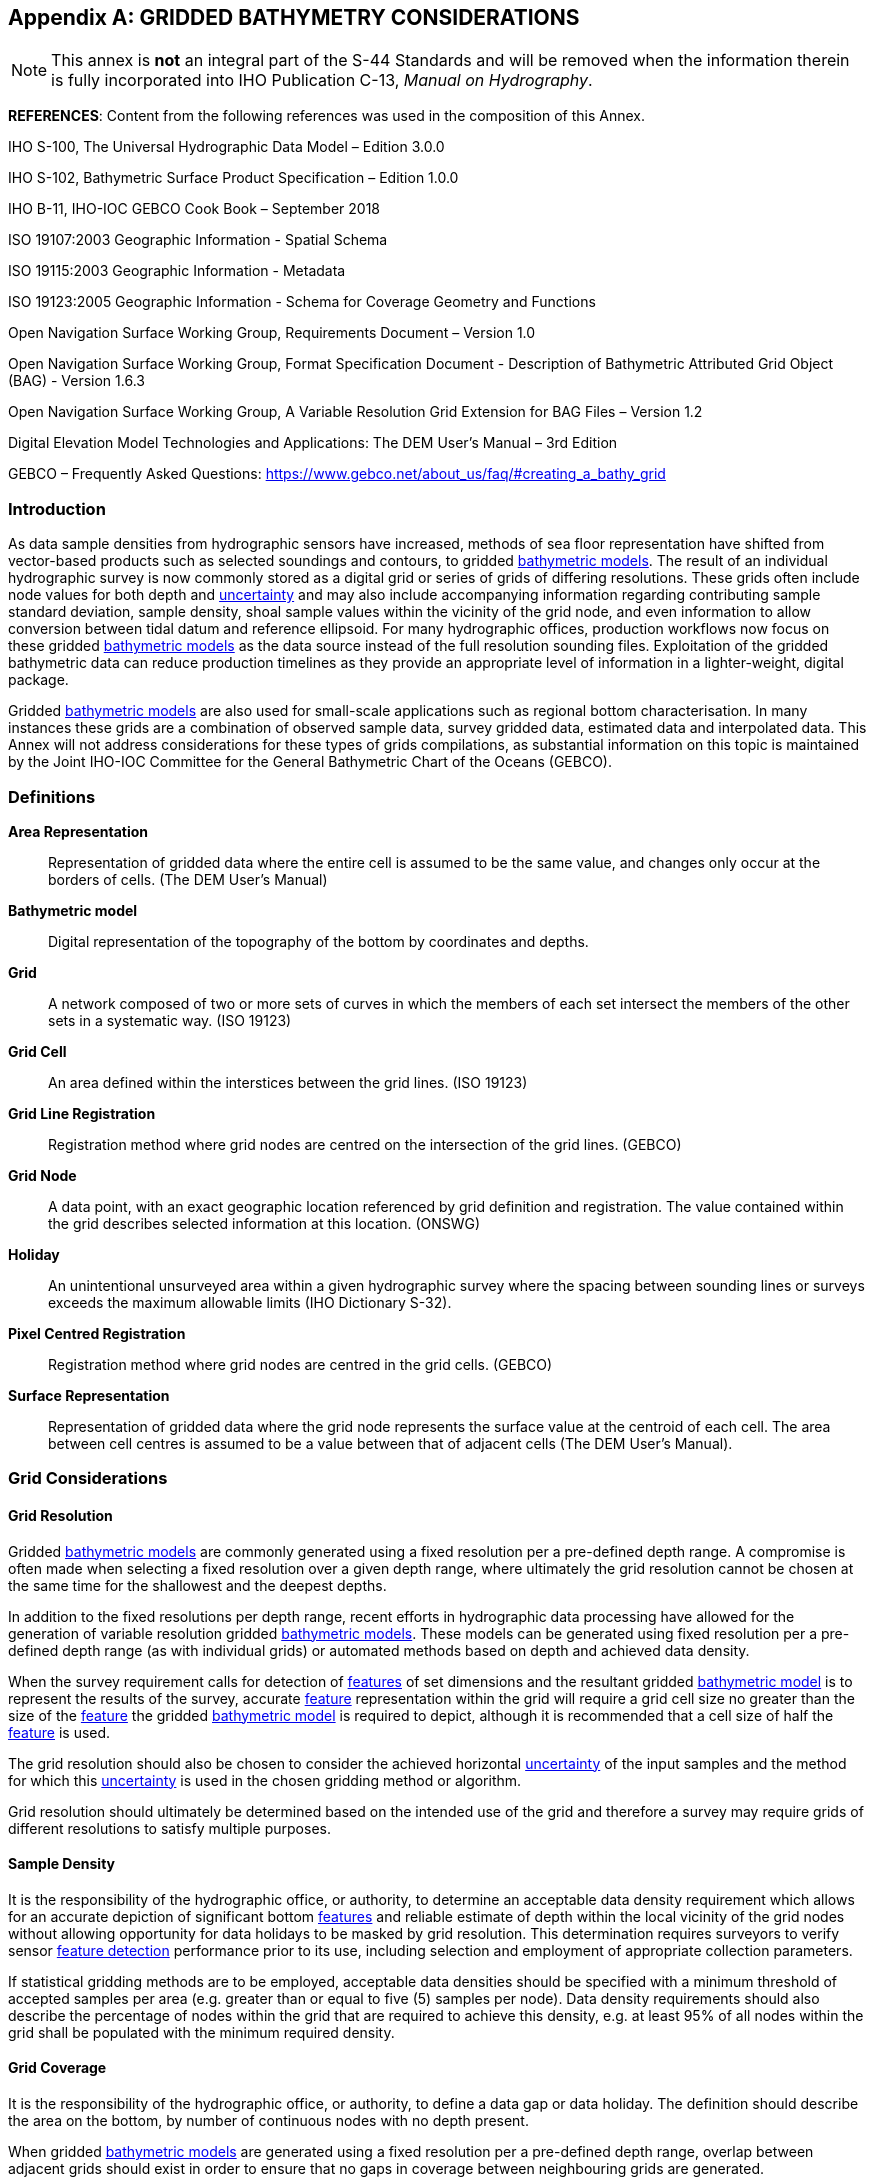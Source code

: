 
[[annex-gridded-bathymetry]]
[appendix]
== GRIDDED BATHYMETRY CONSIDERATIONS

NOTE: This annex is *not* an integral part of the S-44 Standards and will be removed when the information therein is fully incorporated into IHO Publication C-13, _Manual on Hydrography_.


*REFERENCES*: Content from the following references was used in the composition of this Annex.

IHO S-100, The Universal Hydrographic Data Model – Edition 3.0.0

IHO S-102, Bathymetric Surface Product Specification – Edition 1.0.0

IHO B-11, IHO-IOC GEBCO Cook Book – September 2018

ISO 19107:2003 Geographic Information - Spatial Schema

ISO 19115:2003 Geographic Information - Metadata

ISO 19123:2005 Geographic Information - Schema for Coverage Geometry and Functions

Open Navigation Surface Working Group, Requirements Document – Version 1.0

Open Navigation Surface Working Group, Format Specification Document - Description of Bathymetric Attributed Grid Object (BAG) - Version 1.6.3

Open Navigation Surface Working Group, A Variable Resolution Grid Extension for BAG Files – Version 1.2

Digital Elevation Model Technologies and Applications: The DEM User's Manual – 3rd Edition

GEBCO – Frequently Asked Questions: https://www.gebco.net/about_us/faq/#creating_a_bathy_grid



=== Introduction

As data sample densities from hydrographic sensors have increased, methods of sea floor representation have shifted from vector-based products such as selected soundings and contours, to gridded <<def-bathymetric_model,bathymetric models>>. The result of an individual hydrographic survey is now commonly stored as a digital grid or series of grids of differing resolutions. These grids often include node values for both depth and <<def-uncertainty,uncertainty>> and may also include accompanying information regarding contributing sample standard deviation, sample density, shoal sample values within the vicinity of the grid node, and even information to allow conversion between tidal datum and reference ellipsoid. For many hydrographic offices, production workflows now focus on these gridded <<def-bathymetric_model,bathymetric models>> as the data source instead of the full resolution sounding files. Exploitation of the gridded bathymetric data can reduce production timelines as they provide an appropriate level of information in a lighter-weight, digital package.

Gridded <<def-bathymetric_model,bathymetric models>> are also used for small-scale applications such as regional bottom characterisation. In many instances these grids are a combination of observed sample data, survey gridded data, estimated data and interpolated data. This Annex will not address considerations for these types of grids compilations, as substantial information on this topic is maintained by the Joint IHO-IOC Committee for the General Bathymetric Chart of the Oceans (GEBCO).


=== Definitions

*Area Representation*:: Representation of gridded data where the entire cell is assumed to be the same value, and changes only occur at the borders of cells. (The DEM User's Manual)

[[def-bathymetric_model]] *Bathymetric model*:: Digital representation of the topography of the bottom by coordinates and depths.

*Grid*:: A network composed of two or more sets of curves in which the members of each set intersect the members of the other sets in a systematic way. (ISO 19123)

*Grid Cell*:: An area defined within the interstices between the grid lines. (ISO 19123)

*Grid Line Registration*:: Registration method where grid nodes are centred on the intersection of the grid lines. (GEBCO)

*Grid Node*:: A data point, with an exact geographic location referenced by grid definition and registration. The value contained within the grid describes selected information at this location. (ONSWG)

*Holiday*:: An unintentional unsurveyed area within a given hydrographic survey where the spacing between sounding lines or surveys exceeds the maximum allowable limits (IHO Dictionary S-32).

*Pixel Centred Registration*:: Registration method where grid nodes are centred in the grid cells. (GEBCO)

*Surface Representation*:: Representation of gridded data where the grid node represents the surface value at the centroid of each cell. The area between cell centres is assumed to be a value between that of adjacent cells (The DEM User's Manual).


=== Grid Considerations

==== Grid Resolution

Gridded <<def-bathymetric_model,bathymetric models>> are commonly generated using a fixed resolution per a pre-defined depth range. A compromise is often made when selecting a fixed resolution over a given depth range, where ultimately the grid resolution cannot be chosen at the same time for the shallowest and the deepest depths.

In addition to the fixed resolutions per depth range, recent efforts in hydrographic data processing have allowed for the generation of variable resolution gridded <<def-bathymetric_model,bathymetric models>>. These models can be generated using fixed resolution per a pre-defined depth range (as with individual grids) or automated methods based on depth and achieved data density.

When the survey requirement calls for detection of <<def-feature,features>> of set dimensions and the resultant gridded <<def-bathymetric_model,bathymetric model>> is to represent the results of the survey, accurate <<def-feature,feature>> representation within the grid will require a grid cell size no greater than the size of the <<def-feature,feature>> the gridded <<def-bathymetric_model,bathymetric model>> is required to depict, although it is recommended that a cell size of half the <<def-feature,feature>> is used.

The grid resolution should also be chosen to consider the achieved horizontal <<def-uncertainty,uncertainty>> of the input samples and the method for which this <<def-uncertainty,uncertainty>> is used in the chosen gridding method or algorithm.

Grid resolution should ultimately be determined based on the intended use of the grid and therefore a survey may require grids of different resolutions to satisfy multiple purposes.


==== Sample Density

It is the responsibility of the hydrographic office, or authority, to determine an acceptable data density requirement which allows for an accurate depiction of significant bottom <<def-feature,features>> and reliable estimate of depth within the local vicinity of the grid nodes without allowing opportunity for data holidays to be masked by grid resolution. This determination requires surveyors to verify sensor <<def-feature_detection,feature detection>> performance prior to its use, including selection and employment of appropriate collection parameters.

If statistical gridding methods are to be employed, acceptable data densities should be specified with a minimum threshold of accepted samples per area (e.g. greater than or equal to five (5) samples per node). Data density requirements should also describe the percentage of nodes within the grid that are required to achieve this density, e.g. at least 95% of all nodes within the grid shall be populated with the minimum required density.


==== Grid Coverage

It is the responsibility of the hydrographic office, or authority, to define a data gap or data holiday. The definition should describe the area on the bottom, by number of continuous nodes with no depth present.

When gridded <<def-bathymetric_model,bathymetric models>> are generated using a fixed resolution per a pre-defined depth range, overlap between adjacent grids should exist in order to ensure that no gaps in coverage between neighbouring grids are generated.


==== Hydrographer Overrides to Grid Nodes

When statistical gridding methods are employed, it is possible for the gridding algorithm to omit a significant shoal depth on a <<def-feature,feature>> of interest. Tools exist inside many hydrographic data processing packages to override node values and manually force the model to honour a shoal depth. It is the responsibility of the hydrographic office or authority, to define the thresholds for when overrides are appropriate. Some thresholds will be <<def-uncertainty,uncertainty>>-based, e.g. only override the statistically significant nodal depth value when the difference between the node value and nearest shoal sample exceeds the allowable total vertical uncertainty (<<def-tvu,TVU>>) at the nodal depth. Other thresholds may be defined by scale of the product that the data set was collected to support. Comments on <<def-feature,feature>> selection and nodal override methods should accompany the gridded <<def-bathymetric_model,bathymetric model>> to allow the end users to determine if it is appropriate for the intended use.


=== Gridding Methods

Several possible gridding methods for both dense and sparse data sets exist. The hydrographic office or authority is responsible for determining the appropriate method for the intended purpose of the resultant gridded data set. This determination should consider the implementation of the gridding method or algorithm in the selected software package. This determination should also consider the method of grid node representation and portrayal within the selected software.

The following list provides some of the methods commonly used when gridding bathymetric data sets:

* The *Shoalest Depth* method examines depth estimates within a specific area of influence and assigns the shoalest value to the nodal position. The resulting surface represents the shallowest depths across a given area. The use of shoalest depth values is often used for safety of navigation purposes.

* The *Deepest Depth* method examines depth estimates within a specific area of influence and assigns the deepest value to the nodal position. The resulting surface represents the deepest depths across a given area. The use of a deep depth surface is often used during post processing to identify outliers in the data set.

* The *Basic Mean* method computes a mean depth for each grid node where all soundings within the cell have the same weight.

* The *Statistical Median* method computes a depth for the node by ordering contributing samples sequentially and selecting the median value.

* The *Basic Weighted Mean* method computes an average depth for each grid node (whereby the inverse to the distance from the sounding location to the nodal position is used as weighting schema). Contributing depth estimates within a given area of influence are weighted and averaged to compute the final nodal value.

* The *Total Propagated Uncertainty* (<<def-tpu,TPU>>) *Weighted Mean* method makes use of the elevation and associated total propagated <<def-uncertainty,uncertainty>> for each contributing depth estimate to compute a weighted average depth for each nodal position.

* The *Combined Uncertainty and Bathymetric Estimator (CUBE)* algorithm makes use of the elevation and associated total propagated <<def-uncertainty,uncertainty>> for each contributing sounding to compute one or many hypotheses for an area of interest. The resulting hypotheses are used to estimate statistical representative depths at each nodal position.

* The *Nearest Neighbour* method identifies the depth value of the nearest sounding in distance from the nodal point within an area of interest. This method does not consider values from other neighbouring points.

* The *Natural Neighbour* interpolation method identifies and weights (as a function of the inverse of the surface of the smallest polygon – Voronoi tessellation – around the sounding value) a subset of input samples within the area of interest to interpolate the final nodal value.

* The *Polynomial Tendency* gridding method attempts to fit a polynomial trend, or best fit surface to a set of input data points. This method can project trends into areas with little to no data, but does not work well when there is no discernible trend within the data set.

* The *Spline* gridding method estimates nodal depths using a mathematical function to minimise overall surface curvature. The final "`smoothed`" surface passes exactly through the contributing input depth estimates. This Spline algorithm is considered a sparse data gridding method.

* The *Kriging* gridding method is a geostatistical interpolation method that generates an estimated surface from a scattered set of points with a known depth.


=== Grid Uncertainty

The <<def-uncertainty,uncertainty>> associated with the elevation value contained within gridded <<def-bathymetric_model,bathymetric models>> can be described using a variety of methods, which may include:

*Raw Standard Deviation* is the standard deviation of samples that contributed to the node.

*Standard Deviation Estimator* is the standard deviation of samples captured by a hypothesis algorithm (e.g. CUBE's standard output of <<def-uncertainty,uncertainty>>).

*Product Uncertainty* is a blend of Standard Deviation Estimator <<def-uncertainty,uncertainty>> and other measures which may include Raw Standard Deviation, and the average vertical <<def-uncertainty,uncertainty>> from the subset of samples used to generate the hypothesis that represents the node.

*Historical Standard Deviation* is an estimated standard deviation based on historical/archive data.

Other <<def-uncertainty,uncertainty>> types may be specified. Methods for <<def-uncertainty,uncertainty>> estimation should be documented within the accompanying grid <<def-metadata,metadata>>.

The <<def-uncertainty,uncertainty>> types listed above describe the vertical <<def-uncertainty,uncertainty>> of the node depth. The resultant grid may exhibit a higher than expected <<def-uncertainty,uncertainty>> value if the bathymetric profile is not represented at an appropriate grid resolution, e.g., a node <<def-uncertainty,uncertainty>> value may be higher than anticipated along sharp sloping bathymetry.

If required, obtaining a horizontal <<def-uncertainty,uncertainty>> for a grid node could be accomplished by calculating a basic or distance weighted mean of the horizontal <<def-uncertainty,uncertainty>> values from the samples that contributed to the grid node.


=== Applicability

Gridded <<def-bathymetric_model,bathymetric models>> are a common product of a hydrographic survey; however, the utility of the model representation begins well before a survey data set is finalised as this data can also be used to verify survey requirements during hydrographic collection and certify quality of a data set during data set validation efforts.


==== Survey Data Collection

Gridded <<def-bathymetric_model,bathymetric models>> can provide valuable information regarding underway bottom sample density and identification of significant bottom <<def-feature,features>>. These models can be leveraged to assess where full <<def-feature_search,feature search>> has been achieved and conversely where holidays exist. Monitoring of these items during survey operations is necessary for the qualification of field data completeness prior to departing the survey area.


==== Survey Data Validation

Gridded <<def-bathymetric_model,bathymetric models>> can serve as a comparison tool to examine depth data consistency within a survey and the presence of random and systematic data set <<def-error,errors>>. These models can also serve as a comparison tool between neighbouring surveys and between different collection sensors. Comparisons between high resolution gridded data and legacy point data can also be accomplished to provide statistics on differences and aid in the prioritisation scheme for future product updates. Comparison of gridded depth and associated nodal <<def-uncertainty,uncertainty>> is another common method used in determining whether a survey data set complies with required <<def-uncertainty,uncertainty>> thresholds as well.


==== Survey Data Deliverable

As mentioned throughout this annex, gridded <<def-bathymetric_model,bathymetric models>> in the presence of survey logs, reports and other <<def-metadata,metadata>> are sufficient to serve as the authoritative result and deliverable of the survey. Gridded models also serve as the direct input for the generation of products supporting safety of navigation and other protection of the marine environment objectives.


=== Metadata

To ensure gridded <<def-bathymetric_model,bathymetric models>> are fit for purposes that include and extend beyond safety of navigation, an appropriate level of <<def-metadata,metadata>> describing the data set is required. IHO S-102, the Bathymetric Surface Product Specification, provides <<def-metadata,Metadata>> elements derived from S-100 and from ISO 19115 and ISO 19115-2. Elements described within S-102 include mandatory, optional and conditional items. Following this specification, conclusive <<def-metadata,metadata>> for gridded <<def-bathymetric_model,bathymetric models>> will include information describing the data set, depth <<def-correction,correction>> type, <<def-uncertainty,uncertainty>> type, grid reference and coordinate system information, as well as temporal descriptions, grid construction methods, and persons responsible for product generation.
